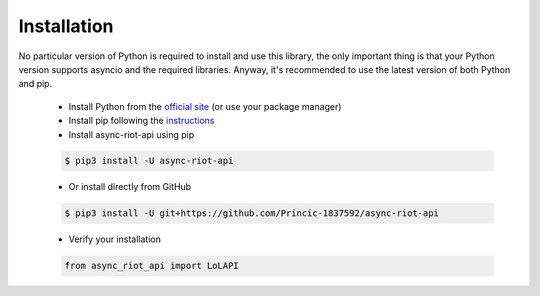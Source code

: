 Installation
============

No particular version of Python is required to install and use this library, the only important thing is that your Python version
supports asyncio and the required libraries. Anyway, it's recommended to use the latest version of both Python and pip.
    - Install Python from the `official site <https://www.python.org/downloads/>`_ (or use your package manager)
    - Install pip following the `instructions <https://pip.pypa.io/en/latest/installation/#installation>`_
    - Install async-riot-api using pip

    .. code-block:: text

        $ pip3 install -U async-riot-api

    - Or install directly from GitHub

    .. code-block:: text

        $ pip3 install -U git+https://github.com/Princic-1837592/async-riot-api

    - Verify your installation

    .. code-block:: python

        from async_riot_api import LoLAPI